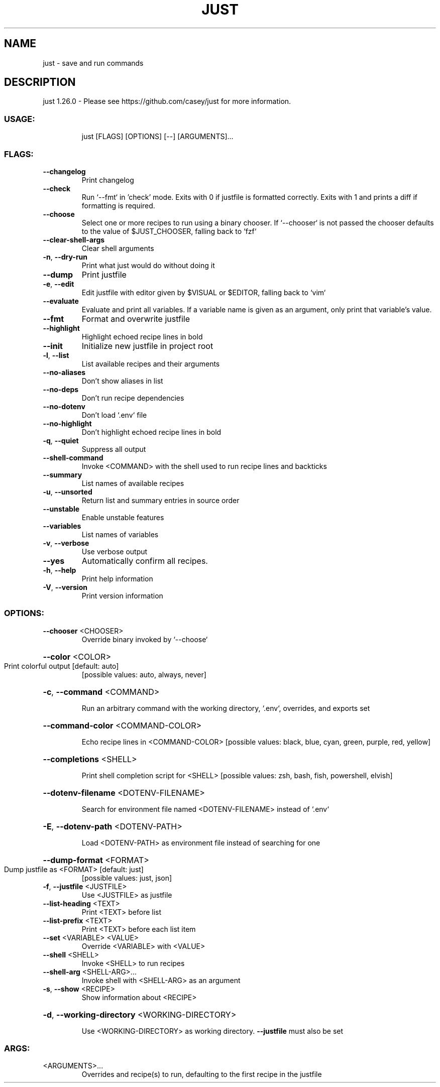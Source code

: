 .\" DO NOT MODIFY THIS FILE!  It was generated by help2man 1.49.3.
.TH JUST "1" "May 2024" "just 1.26.0" "Just Manual"
.SH NAME
just \- save and run commands
.SH DESCRIPTION
just 1.26.0
\- Please see https://github.com/casey/just for more information.
.SS "USAGE:"
.IP
just [FLAGS] [OPTIONS] [\-\-] [ARGUMENTS]...
.SS "FLAGS:"
.TP
\fB\-\-changelog\fR
Print changelog
.TP
\fB\-\-check\fR
Run `\-\-fmt` in 'check' mode. Exits with 0 if justfile is formatted
correctly. Exits with 1 and prints a diff if formatting is required.
.TP
\fB\-\-choose\fR
Select one or more recipes to run using a binary chooser. If `\-\-chooser` is
not passed the chooser defaults to the value of $JUST_CHOOSER, falling back
to `fzf`
.TP
\fB\-\-clear\-shell\-args\fR
Clear shell arguments
.TP
\fB\-n\fR, \fB\-\-dry\-run\fR
Print what just would do without doing it
.TP
\fB\-\-dump\fR
Print justfile
.TP
\fB\-e\fR, \fB\-\-edit\fR
Edit justfile with editor given by $VISUAL or $EDITOR, falling back to
`vim`
.TP
\fB\-\-evaluate\fR
Evaluate and print all variables. If a variable name is given as an
argument, only print that variable's value.
.TP
\fB\-\-fmt\fR
Format and overwrite justfile
.TP
\fB\-\-highlight\fR
Highlight echoed recipe lines in bold
.TP
\fB\-\-init\fR
Initialize new justfile in project root
.TP
\fB\-l\fR, \fB\-\-list\fR
List available recipes and their arguments
.TP
\fB\-\-no\-aliases\fR
Don't show aliases in list
.TP
\fB\-\-no\-deps\fR
Don't run recipe dependencies
.TP
\fB\-\-no\-dotenv\fR
Don't load `.env` file
.TP
\fB\-\-no\-highlight\fR
Don't highlight echoed recipe lines in bold
.TP
\fB\-q\fR, \fB\-\-quiet\fR
Suppress all output
.TP
\fB\-\-shell\-command\fR
Invoke <COMMAND> with the shell used to run recipe lines and backticks
.TP
\fB\-\-summary\fR
List names of available recipes
.TP
\fB\-u\fR, \fB\-\-unsorted\fR
Return list and summary entries in source order
.TP
\fB\-\-unstable\fR
Enable unstable features
.TP
\fB\-\-variables\fR
List names of variables
.TP
\fB\-v\fR, \fB\-\-verbose\fR
Use verbose output
.TP
\fB\-\-yes\fR
Automatically confirm all recipes.
.TP
\fB\-h\fR, \fB\-\-help\fR
Print help information
.TP
\fB\-V\fR, \fB\-\-version\fR
Print version information
.SS "OPTIONS:"
.TP
\fB\-\-chooser\fR <CHOOSER>
Override binary invoked by `\-\-choose`
.HP
\fB\-\-color\fR <COLOR>
.TP
Print colorful output [default: auto]
[possible values: auto, always, never]
.HP
\fB\-c\fR, \fB\-\-command\fR <COMMAND>
.IP
Run an arbitrary command with the working directory, `.env`, overrides, and exports set
.HP
\fB\-\-command\-color\fR <COMMAND\-COLOR>
.IP
Echo recipe lines in <COMMAND\-COLOR> [possible values: black, blue, cyan, green, purple, red,
yellow]
.HP
\fB\-\-completions\fR <SHELL>
.IP
Print shell completion script for <SHELL> [possible values: zsh, bash, fish, powershell,
elvish]
.HP
\fB\-\-dotenv\-filename\fR <DOTENV\-FILENAME>
.IP
Search for environment file named <DOTENV\-FILENAME> instead of `.env`
.HP
\fB\-E\fR, \fB\-\-dotenv\-path\fR <DOTENV\-PATH>
.IP
Load <DOTENV\-PATH> as environment file instead of searching for one
.HP
\fB\-\-dump\-format\fR <FORMAT>
.TP
Dump justfile as <FORMAT> [default: just]
[possible values: just, json]
.TP
\fB\-f\fR, \fB\-\-justfile\fR <JUSTFILE>
Use <JUSTFILE> as justfile
.TP
\fB\-\-list\-heading\fR <TEXT>
Print <TEXT> before list
.TP
\fB\-\-list\-prefix\fR <TEXT>
Print <TEXT> before each list item
.TP
\fB\-\-set\fR <VARIABLE> <VALUE>
Override <VARIABLE> with <VALUE>
.TP
\fB\-\-shell\fR <SHELL>
Invoke <SHELL> to run recipes
.TP
\fB\-\-shell\-arg\fR <SHELL\-ARG>...
Invoke shell with <SHELL\-ARG> as an argument
.TP
\fB\-s\fR, \fB\-\-show\fR <RECIPE>
Show information about <RECIPE>
.HP
\fB\-d\fR, \fB\-\-working\-directory\fR <WORKING\-DIRECTORY>
.IP
Use <WORKING\-DIRECTORY> as working directory. \fB\-\-justfile\fR must also be set
.SS "ARGS:"
.TP
<ARGUMENTS>...
Overrides and recipe(s) to run, defaulting to the first recipe in the justfile
